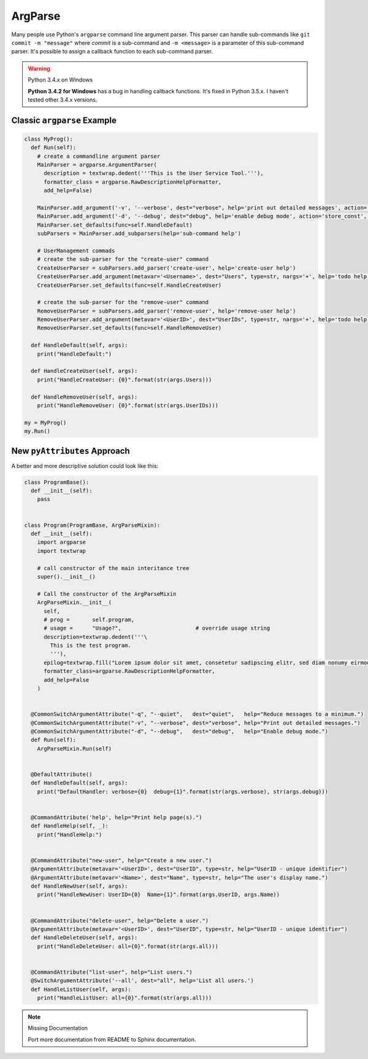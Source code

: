 ArgParse
########

Many people use Python's ``argparse`` command line argument parser. This parser
can handle sub-commands like ``git commit -m "message"`` where *commit* is a
sub-command and ``-m <message>`` is a parameter of this sub-command parser. It's
possible to assign a callback function to each sub-command parser.

.. warning:: Python 3.4.x on Windows

   **Python 3.4.2 for Windows** has a bug in handling callback functions. It's
   fixed in Python 3.5.x. I haven't tested other 3.4.x versions.

Classic ``argparse`` Example
****************************

.. code-block:: python

   class MyProg():
     def Run(self):
       # create a commandline argument parser
       MainParser = argparse.ArgumentParser(
         description = textwrap.dedent('''This is the User Service Tool.'''),
         formatter_class = argparse.RawDescriptionHelpFormatter,
         add_help=False)

       MainParser.add_argument('-v', '--verbose', dest="verbose", help='print out detailed messages', action='store_const', const=True, default=False)
       MainParser.add_argument('-d', '--debug', dest="debug", help='enable debug mode', action='store_const', const=True, default=False)
       MainParser.set_defaults(func=self.HandleDefault)
       subParsers = MainParser.add_subparsers(help='sub-command help')

       # UserManagement commads
       # create the sub-parser for the "create-user" command
       CreateUserParser = subParsers.add_parser('create-user', help='create-user help')
       CreateUserParser.add_argument(metavar='<Username>', dest="Users", type=str, nargs='+', help='todo help')
       CreateUserParser.set_defaults(func=self.HandleCreateUser)

       # create the sub-parser for the "remove-user" command
       RemoveUserParser = subParsers.add_parser('remove-user', help='remove-user help')
       RemoveUserParser.add_argument(metavar='<UserID>', dest="UserIDs", type=str, nargs='+', help='todo help')
       RemoveUserParser.set_defaults(func=self.HandleRemoveUser)

     def HandleDefault(self, args):
       print("HandleDefault:")

     def HandleCreateUser(self, args):
       print("HandleCreateUser: {0}".format(str(args.Users)))

     def HandleRemoveUser(self, args):
       print("HandleRemoveUser: {0}".format(str(args.UserIDs)))

   my = MyProg()
   my.Run()


New ``pyAttributes`` Approach
*****************************

A better and more descriptive solution could look like this:

.. code-block:: python

   class ProgramBase():
     def __init__(self):
       pass


   class Program(ProgramBase, ArgParseMixin):
     def __init__(self):
       import argparse
       import textwrap

       # call constructor of the main interitance tree
       super().__init__()

       # Call the constructor of the ArgParseMixin
       ArgParseMixin.__init__(
         self,
         # prog =	self.program,
         # usage =	"Usage?",			# override usage string
         description=textwrap.dedent('''\
           This is the test program.
           '''),
         epilog=textwrap.fill("Lorem ipsum dolor sit amet, consetetur sadipscing elitr, sed diam nonumy eirmod tempor invidunt ut labore et dolore magna aliquyam erat, sed diam voluptua. At vero eos et accusam et justo duo dolores et ea rebum. Stet clita kasd gubergren, no sea takimata sanctus est Lorem ipsum dolor sit amet. Lorem ipsum dolor sit amet, consetetur sadipscing elitr, sed diam nonumy eirmod tempor invidunt ut labore et dolore magna aliquyam erat, sed diam voluptua. At vero eos et accusam et justo duo dolores et ea rebum. Stet clita kasd gubergren, no sea takimata sanctus est Lorem ipsum dolor sit amet."),
         formatter_class=argparse.RawDescriptionHelpFormatter,
         add_help=False
       )


     @CommonSwitchArgumentAttribute("-q", "--quiet",   dest="quiet",   help="Reduce messages to a minimum.")
     @CommonSwitchArgumentAttribute("-v", "--verbose", dest="verbose", help="Print out detailed messages.")
     @CommonSwitchArgumentAttribute("-d", "--debug",   dest="debug",   help="Enable debug mode.")
     def Run(self):
       ArgParseMixin.Run(self)


     @DefaultAttribute()
     def HandleDefault(self, args):
       print("DefaultHandler: verbose={0}  debug={1}".format(str(args.verbose), str(args.debug)))


     @CommandAttribute('help', help="Print help page(s).")
     def HandleHelp(self, _):
       print("HandleHelp:")


     @CommandAttribute("new-user", help="Create a new user.")
     @ArgumentAttribute(metavar='<UserID>', dest="UserID", type=str, help="UserID - unique identifier")
     @ArgumentAttribute(metavar='<Name>', dest="Name", type=str, help="The user's display name.")
     def HandleNewUser(self, args):
       print("HandleNewUser: UserID={0}  Name={1}".format(args.UserID, args.Name))


     @CommandAttribute("delete-user", help="Delete a user.")
     @ArgumentAttribute(metavar='<UserID>', dest="UserID", type=str, help="UserID - unique identifier")
     def HandleDeleteUser(self, args):
       print("HandleDeleteUser: all={0}".format(str(args.all)))


     @CommandAttribute("list-user", help="List users.")
     @SwitchArgumentAttribute('--all', dest="all", help='List all users.')
     def HandleListUser(self, args):
       print("HandleListUser: all={0}".format(str(args.all)))

.. note:: Missing Documentation

   Port more documentation from README to Sphinx documentation.
